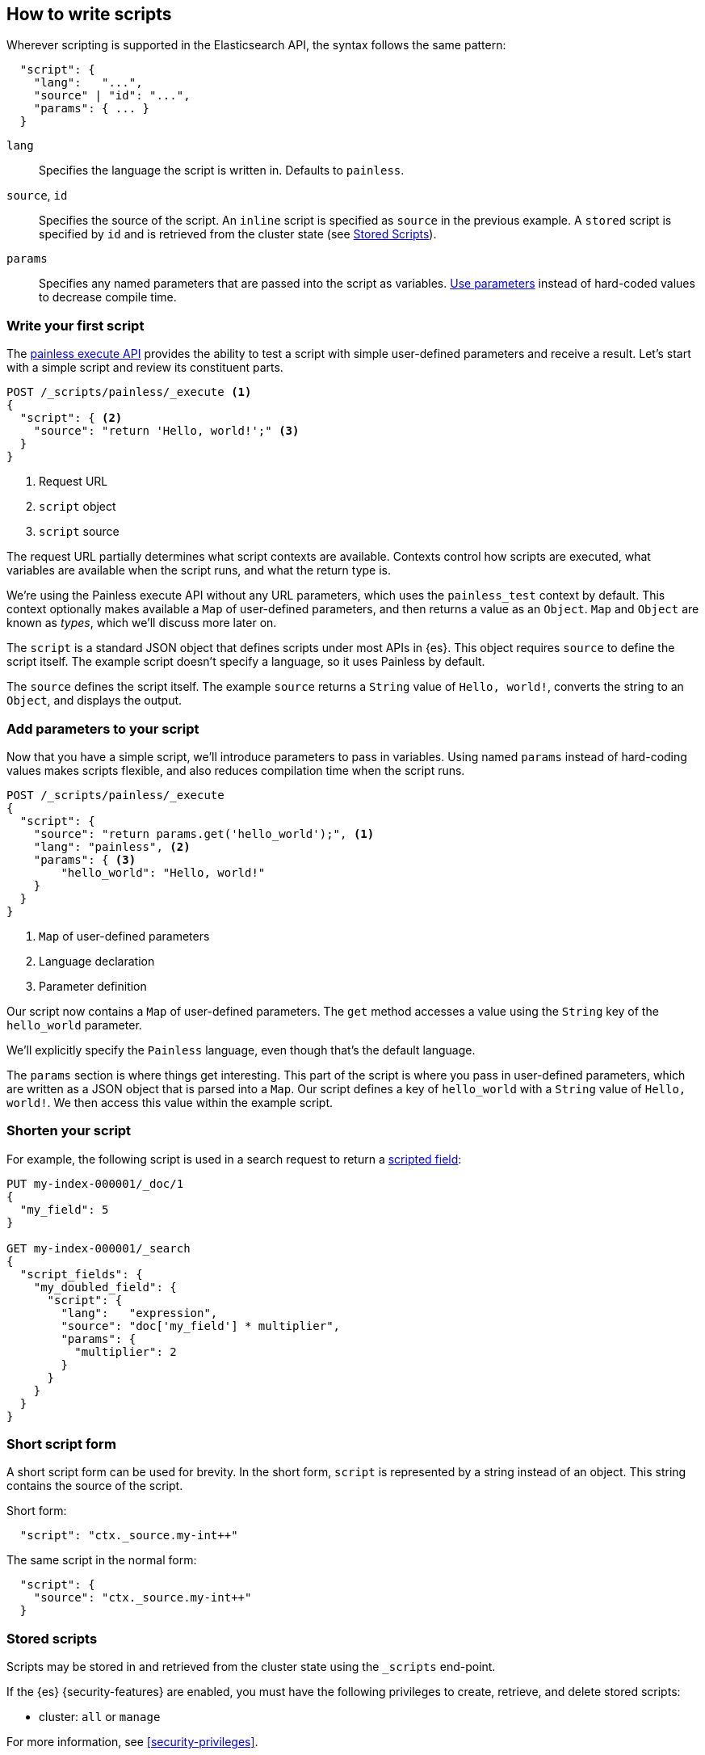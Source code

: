 [[modules-scripting-using]]
== How to write scripts

Wherever scripting is supported in the Elasticsearch API, the syntax follows
the same pattern:

[source,js]
-------------------------------------
  "script": {
    "lang":   "...",
    "source" | "id": "...",
    "params": { ... }
  }
-------------------------------------
// NOTCONSOLE

`lang`::

    Specifies the language the script is written in. Defaults to `painless`.

`source`, `id`::

    Specifies the source of the script. An `inline` script is specified as `source` in the previous example. A `stored` script is specified by `id` and is retrieved from the cluster state (see <<modules-scripting-stored-scripts,Stored Scripts>>).

`params`::

    Specifies any named parameters that are passed into the script as
    variables. <<prefer-params,Use parameters>> instead of hard-coded values to decrease compile time.

[discrete]
[[hello-world-script]]
=== Write your first script
The <<painless-execute-api, painless execute API>> provides the ability to
test a script with simple user-defined parameters and receive a result. Let's
start with a simple script and review its constituent parts.

[source,console]
----
POST /_scripts/painless/_execute <1>
{
  "script": { <2>
    "source": "return 'Hello, world!';" <3>
  }
}
----
<1> Request URL
<2> `script` object
<3> `script` source

The request URL partially determines what script contexts are available.
Contexts control how scripts are executed, what variables are available when
the script runs, and what the return type is.

We're using the Painless execute API without any URL parameters, which uses
the `painless_test` context by default. This context optionally makes
available a `Map` of user-defined parameters, and then returns a value as an
`Object`. `Map` and `Object` are known as _types_, which we'll discuss more
later on.

The `script` is a standard JSON object that defines scripts under most APIs
in {es}. This object requires `source` to define the script itself. The
example script doesn't specify a language, so it uses Painless by default.

The `source` defines the script itself. The example `source` returns a
`String` value of `Hello, world!`, converts the string to an `Object`, and
displays the output.

[discrete]
[[script-add-parameters]]
=== Add parameters to your script
Now that you have a simple script, we'll introduce parameters to pass in
variables. Using named `params` instead of hard-coding values makes scripts
flexible, and also reduces compilation time when the script runs.

[source,console]
----
POST /_scripts/painless/_execute
{
  "script": {
    "source": "return params.get('hello_world');", <1>
    "lang": "painless", <2>
    "params": { <3>
        "hello_world": "Hello, world!"
    }
  }
}
----
<1> `Map` of user-defined parameters
<2> Language declaration
<3> Parameter definition

Our script now contains a `Map` of user-defined parameters. The `get` method
accesses a value using the `String` key of the `hello_world` parameter.

We'll explicitly specify the `Painless` language, even though that's the
default language.

The `params` section is where things get interesting. This part of the script
is where you pass in user-defined parameters, which are written as a JSON
object that is parsed into a `Map`. Our script defines a key of `hello_world`
with a `String` value of `Hello, world!`. We then access this value within
the example script.

[discrete]
[[script-shorten-syntax]]
=== Shorten your script


For example, the following script is used in a search request to return a
<<script-fields, scripted field>>:

[source,console]
-------------------------------------
PUT my-index-000001/_doc/1
{
  "my_field": 5
}

GET my-index-000001/_search
{
  "script_fields": {
    "my_doubled_field": {
      "script": {
        "lang":   "expression",
        "source": "doc['my_field'] * multiplier",
        "params": {
          "multiplier": 2
        }
      }
    }
  }
}
-------------------------------------

[discrete]
[[modules-scripting-short-script-form]]
=== Short script form
A short script form can be used for brevity. In the short form, `script` is represented
by a string instead of an object. This string contains the source of the script.

Short form:

[source,js]
----------------------
  "script": "ctx._source.my-int++"
----------------------
// NOTCONSOLE

The same script in the normal form:

[source,js]
----------------------
  "script": {
    "source": "ctx._source.my-int++"
  }
----------------------
// NOTCONSOLE

[discrete]
[[modules-scripting-stored-scripts]]
=== Stored scripts

Scripts may be stored in and retrieved from the cluster state using the
`_scripts` end-point.

If the {es} {security-features} are enabled, you must have the following
privileges to create, retrieve, and delete stored scripts:

* cluster: `all` or `manage`

For more information, see <<security-privileges>>.


[discrete]
==== Request examples

The following are examples of using a stored script that lives at
`/_scripts/{id}`.

First, create the script called `calculate-score` in the cluster state:

[source,console]
-----------------------------------
POST _scripts/calculate-score
{
  "script": {
    "lang": "painless",
    "source": "Math.log(_score * 2) + params.my_modifier"
  }
}
-----------------------------------
// TEST[setup:my_index]

You may also specify a context as part of the url path to compile a
stored script against that specific context in the form of
`/_scripts/{id}/{context}`:

[source,console]
-----------------------------------
POST _scripts/calculate-score/score
{
  "script": {
    "lang": "painless",
    "source": "Math.log(_score * 2) + params.my_modifier"
  }
}
-----------------------------------
// TEST[setup:my_index]

This same script can be retrieved with:

[source,console]
-----------------------------------
GET _scripts/calculate-score
-----------------------------------
// TEST[continued]

Stored scripts can be used by specifying the `id` parameters as follows:

[source,console]
--------------------------------------------------
GET my-index-000001/_search
{
  "query": {
    "script_score": {
      "query": {
        "match": {
            "message": "some message"
        }
      },
      "script": {
        "id": "calculate-score",
        "params": {
          "my_modifier": 2
        }
      }
    }
  }
}
--------------------------------------------------
// TEST[continued]

And deleted with:

[source,console]
-----------------------------------
DELETE _scripts/calculate-score
-----------------------------------
// TEST[continued]

[discrete]
[[modules-scripting-search-templates]]
=== Search templates
You can also use the `_scripts` API to store **search templates**. Search
templates save specific <<search-search,search requests>> with placeholder
values, called template parameters.

You can use stored search templates to run searches without writing out the
entire query. Just provide the stored template's ID and the template parameters.
This is useful when you want to run a commonly used query quickly and without
mistakes.

Search templates use the https://mustache.github.io/mustache.5.html[mustache
templating language]. See <<search-template>> for more information and examples.

[discrete]
[[modules-scripting-using-caching]]
=== Script caching

All scripts are cached by default so that they only need to be recompiled
when updates occur. By default, scripts do not have a time-based expiration, but
you can change this behavior by using the `script.cache.expire` setting.
You can configure the size of this cache by using the `script.cache.max_size` setting.
For most contexts, the default cache size is `100`. For ingest contexts, the
default cache size is `200`.

NOTE: The size of scripts is limited to 65,535 bytes. This can be
changed by setting `script.max_size_in_bytes` setting to increase that soft
limit, but if scripts are really large then a
<<modules-scripting-engine,native script engine>> should be considered.

[[scripts-and-search-speed]]
=== Scripts and search speed

Scripts can't make use of {es}'s index structures or related optimizations. This
can sometimes result in slower search speeds.

If you often use scripts to transform indexed data, you can speed up search by
making these changes during ingest instead. However, that often means slower
index speeds.

.*Example*
[%collapsible]
=====
An index, `my_test_scores`, contains two `long` fields:

* `math_score`
* `verbal_score`

When running searches, users often use a script to sort results by the sum of
these two field's values.

[source,console]
----
GET /my_test_scores/_search
{
  "query": {
    "term": {
      "grad_year": "2099"
    }
  },
  "sort": [
    {
      "_script": {
        "type": "number",
        "script": {
          "source": "doc['math_score'].value + doc['verbal_score'].value"
        },
        "order": "desc"
      }
    }
  ]
}
----
// TEST[s/^/PUT my_test_scores\n/]

To speed up search, you can perform this calculation during ingest and index the
sum to a field instead.

First, <<indices-put-mapping,add a new field>>, `total_score`, to the index. The
`total_score` field will contain sum of the `math_score` and `verbal_score`
field values.

[source,console]
----
PUT /my_test_scores/_mapping
{
  "properties": {
    "total_score": {
      "type": "long"
    }
  }
}
----
// TEST[continued]

Next, use an <<ingest,ingest pipeline>> containing the
<<script-processor,`script`>> processor to calculate the sum of `math_score` and
`verbal_score` and index it in the `total_score` field.

[source,console]
----
PUT _ingest/pipeline/my_test_scores_pipeline
{
  "description": "Calculates the total test score",
  "processors": [
    {
      "script": {
        "source": "ctx.total_score = (ctx.math_score + ctx.verbal_score)"
      }
    }
  ]
}
----
// TEST[continued]

To update existing data, use this pipeline to <<docs-reindex,reindex>> any
documents from `my_test_scores` to a new index, `my_test_scores_2`.

[source,console]
----
POST /_reindex
{
  "source": {
    "index": "my_test_scores"
  },
  "dest": {
    "index": "my_test_scores_2",
    "pipeline": "my_test_scores_pipeline"
  }
}
----
// TEST[continued]

Continue using the pipeline to index any new documents to `my_test_scores_2`.

[source,console]
----
POST /my_test_scores_2/_doc/?pipeline=my_test_scores_pipeline
{
  "student": "kimchy",
  "grad_year": "2099",
  "math_score": 800,
  "verbal_score": 800
}
----
// TEST[continued]

These changes may slow indexing but allow for faster searches. Users can now
sort searches made on `my_test_scores_2` using the `total_score` field instead
of using a script.

[source,console]
----
GET /my_test_scores_2/_search
{
  "query": {
    "term": {
      "grad_year": "2099"
    }
  },
  "sort": [
    {
      "total_score": {
        "order": "desc"
      }
    }
  ]
}
----
// TEST[continued]

////
[source,console]
----
DELETE /_ingest/pipeline/my_test_scores_pipeline
----
// TEST[continued]

[source,console-result]
----
{
"acknowledged": true
}
----
////
=====

We recommend testing and benchmarking any indexing changes before deploying them
in production.

[discrete]
[[modules-scripting-errors]]
=== Script errors
Elasticsearch returns error details when there is a compliation or runtime
exception.  The contents of this response are useful for tracking down the
problem.

experimental[]

The contents of `position` are experimental and subject to change.
